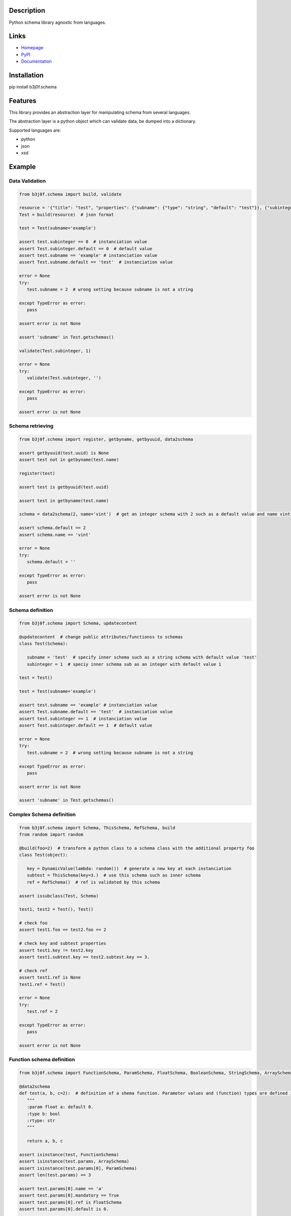 Description
-----------

Python schema library agnostic from languages.

.. image:: https://img.shields.io/pypi/l/b3j0f.schema.svg
   :target: https://pypi.python.org/pypi/b3j0f.schema/
   :alt: License

.. image:: https://img.shields.io/pypi/status/b3j0f.schema.svg
   :target: https://pypi.python.org/pypi/b3j0f.schema/
   :alt: Development Status

.. image:: https://img.shields.io/pypi/v/b3j0f.schema.svg
   :target: https://pypi.python.org/pypi/b3j0f.schema/
   :alt: Latest release

.. image:: https://img.shields.io/pypi/pyversions/b3j0f.schema.svg
   :target: https://pypi.python.org/pypi/b3j0f.schema/
   :alt: Supported Python versions

.. image:: https://img.shields.io/pypi/implementation/b3j0f.schema.svg
   :target: https://pypi.python.org/pypi/b3j0f.schema/
   :alt: Supported Python implementations

.. image:: https://img.shields.io/pypi/wheel/b3j0f.schema.svg
   :target: https://travis-ci.org/b3j0f/schema
   :alt: Download format

.. image:: https://travis-ci.org/b3j0f/schema.svg?branch=master
   :target: https://travis-ci.org/b3j0f/schema
   :alt: Build status

.. image:: https://coveralls.io/repos/b3j0f/schema/badge.png
   :target: https://coveralls.io/r/b3j0f/schema
   :alt: Code test coverage

.. image:: https://img.shields.io/pypi/dm/b3j0f.schema.svg
   :target: https://pypi.python.org/pypi/b3j0f.schema/
   :alt: Downloads

.. image:: https://readthedocs.org/projects/b3j0fschema/badge/?version=master
   :target: https://readthedocs.org/projects/b3j0fschema/?badge=master
   :alt: Documentation Status

.. image:: https://landscape.io/github/b3j0f/schema/master/landscape.svg?style=flat
   :target: https://landscape.io/github/b3j0f/schema/master
   :alt: Code Health

Links
-----

- `Homepage`_
- `PyPI`_
- `Documentation`_

Installation
------------

pip install b3j0f.schema

Features
--------

This library provides an abstraction layer for manipulating schema from several languages.

The abstraction layer is a python object which can validate data, be dumped into a dictionary.

Supported languages are:

- python
- json
- xsd

Example
-------

Data Validation
~~~~~~~~~~~~~~~

.. code-block:: python

   from b3j0f.schema import build, validate

   resource = '{"title": "test", "properties": {"subname": {"type": "string", "default": "test"}}, {"subinteger": {"type": "integer"}}}'
   Test = build(resource)  # json format

   test = Test(subname='example')

   assert test.subinteger == 0  # instanciation value
   assert Test.subinteger.default == 0  # default value
   assert test.subname == 'example' # instanciation value
   assert Test.subname.default == 'test'  # instanciation value

   error = None
   try:
      test.subname = 2  # wrong setting because subname is not a string

   except TypeError as error:
      pass

   assert error is not None

   assert 'subname' in Test.getschemas()

   validate(Test.subinteger, 1)

   error = None
   try:
      validate(Test.subinteger, '')

   except TypeError as error:
      pass

   assert error is not None

Schema retrieving
~~~~~~~~~~~~~~~~~

.. code-block:: python

   from b3j0f.schema import register, getbyname, getbyuuid, data2schema

   assert getbyuuid(test.uuid) is None
   assert test not in getbyname(test.name)

   register(test)

   assert test is getbyuuid(test.uuid)

   assert test in getbyname(test.name)

   schema = data2schema(2, name='vint')  # get an integer schema with 2 such as a default value and name vint

   assert schema.default == 2
   assert schema.name == 'vint'

   error = None
   try:
      schema.default = ''

   except TypeError as error:
      pass

   assert error is not None

Schema definition
~~~~~~~~~~~~~~~~~

.. code-block:: python

   from b3j0f.schema import Schema, updatecontent

   @updatecontent  # change public attributes/functionss to schemas
   class Test(Schema):

      subname = 'test'  # specify inner schema such as a string schema with default value 'test'
      subinteger = 1  # speciy inner schema sub as an integer with default value 1

   test = Test()

   test = Test(subname='example')

   assert test.subname == 'example' # instanciation value
   assert Test.subname.default == 'test'  # instanciation value
   assert test.subinteger == 1  # instanciation value
   assert Test.subinteger.default == 1  # default value

   error = None
   try:
      test.subname = 2  # wrong setting because subname is not a string

   except TypeError as error:
      pass

   assert error is not None

   assert 'subname' in Test.getschemas()

Complex Schema definition
~~~~~~~~~~~~~~~~~~~~~~~~~

.. code-block:: python

   from b3j0f.schema import Schema, ThisSchema, RefSchema, build
   from random import random

   @build(foo=2)  # transform a python class to a schema class with the additional property foo
   class Test(object):

      key = DynamicValue(lambda: random())  # generate a new key at each instanciation
      subtest = ThisSchema(key=3.)  # use this schema such as inner schema
      ref = RefSchema()  # ref is validated by this schema

   assert issubclass(Test, Schema)

   test1, test2 = Test(), Test()

   # check foo
   assert test1.foo == test2.foo == 2

   # check key and subtest properties
   assert test1.key != test2.key
   assert test1.subtest.key == test2.subtest.key == 3.

   # check ref
   assert test1.ref is None
   test1.ref = Test()

   error = None
   try:
      test.ref = 2

   except TypeError as error:
      pass

   assert error is not None

Function schema definition
~~~~~~~~~~~~~~~~~~~~~~~~~~

.. code-block:: python

   from b3j0f.schema import FunctionSchema, ParamSchema, FloatSchema, BooleanSchema, StringSchema, ArraySchema

   @data2schema
   def test(a, b, c=2):  # definition of a shema function. Parameter values and (function) types are defined in the signature and the docstring.
      """
      :param float a: default 0.
      :type b: bool
      :rtype: str
      """

      return a, b, c

   assert isinstance(test, FunctionSchema)
   assert isinstance(test.params, ArraySchema)
   assert isinstance(test.params[0], ParamSchema)
   assert len(test.params) == 3

   assert test.params[0].name == 'a'
   assert test.params[0].mandatory == True
   assert test.params[0].ref is FloatSchema
   assert test.params[0].default is 0.

   assert test.params[1].name == 'b'
   assert test.params[1].ref is BooleanSchema
   assert test.params[1].mandatory is True
   assert test.params[1].default is False

   assert test.params[2].name == 'c'
   assert test.params[2].ref is IntegerSchema
   assert test.params[2].mandatory is False
   assert test.params[2].default is 2

   assert test.rtype is StringSchema

   assert test(1, 2) == 'test'

Perspectives
------------

- wait feedbacks during 6 months before passing it to a stable version.
- Cython implementation.

Donation
--------

.. image:: https://liberapay.com/assets/widgets/donate.svg
   :target: https://liberapay.com/b3j0f/donate
   :alt: I'm grateful for gifts, but don't have a specific funding goal.

.. _Homepage: https://github.com/b3j0f/schema
.. _Documentation: http://b3j0fschema.readthedocs.org/en/master/
.. _PyPI: https://pypi.python.org/pypi/b3j0f.schema/
